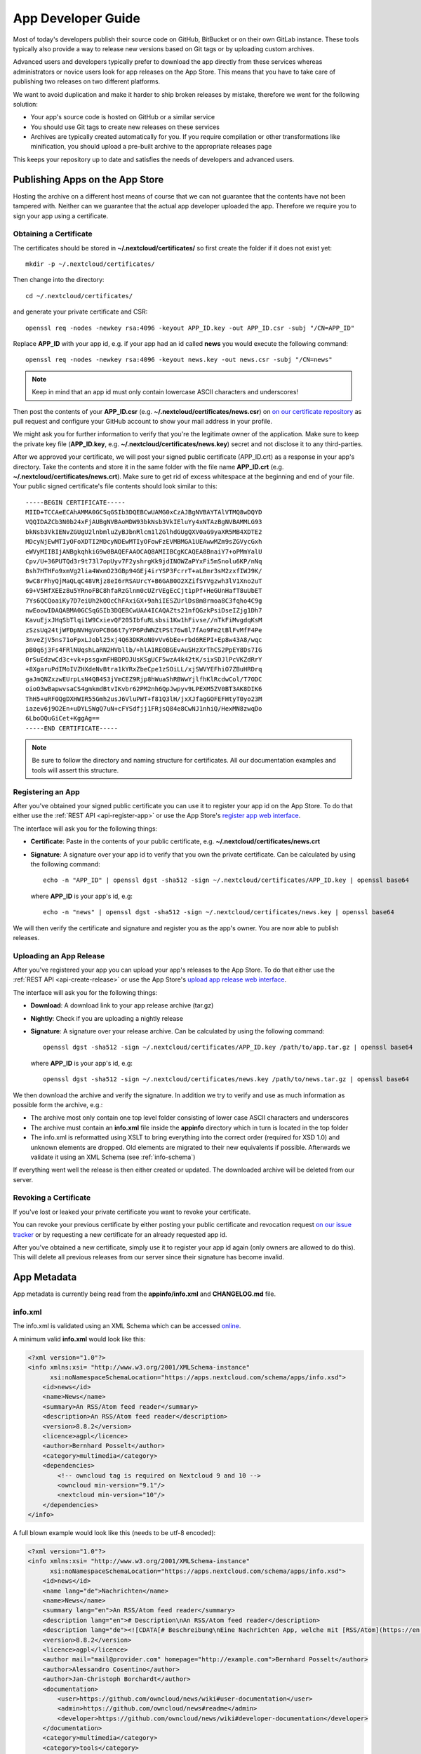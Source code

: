 App Developer Guide
===================

Most of today's developers publish their source code on GitHub, BitBucket or on their own GitLab instance. These tools typically also provide a way to release new versions based on Git tags or by uploading custom archives.

Advanced users and developers typically prefer to download the app directly from these services whereas administrators or novice users look for app releases on the App Store. This means that you have to take care of publishing two releases on two different platforms.

We want to avoid duplication and make it harder to ship broken releases by mistake, therefore we went for the following solution:

* Your app's source code is hosted on GitHub or a similar service

* You should use Git tags to create new releases on these services

* Archives are typically created automatically for you. If you require compilation or other transformations like minification, you should upload a pre-built archive to the appropriate releases page

This keeps your repository up to date and satisfies the needs of developers and advanced users.

Publishing Apps on the App Store
--------------------------------
Hosting the archive on a different host means of course that we can not guarantee that the contents have not been tampered with. Neither can we guarantee that the actual app developer uploaded the app. Therefore we require you to sign your app using a certificate.

Obtaining a Certificate
~~~~~~~~~~~~~~~~~~~~~~~
The certificates should be stored in **~/.nextcloud/certificates/** so first create the folder if it does not exist yet::

    mkdir -p ~/.nextcloud/certificates/

Then change into the directory::

    cd ~/.nextcloud/certificates/

and generate your private certificate and CSR::

    openssl req -nodes -newkey rsa:4096 -keyout APP_ID.key -out APP_ID.csr -subj "/CN=APP_ID"

Replace **APP_ID** with your app id, e.g. if your app had an id called **news** you would execute the following command::

    openssl req -nodes -newkey rsa:4096 -keyout news.key -out news.csr -subj "/CN=news"

.. note:: Keep in mind that an app id must only contain lowercase ASCII characters and underscores!

Then post the contents of your **APP_ID.csr** (e.g. **~/.nextcloud/certificates/news.csr**) on `on our certificate repository <https://github.com/nextcloud/app-certificate-requests>`_ as pull request and configure your GitHub account to show your mail address in your profile.

We might ask you for further information to verify that you're the legitimate owner of the application. Make sure to keep the private key file (**APP_ID.key**, e.g. **~/.nextcloud/certificates/news.key**) secret and not disclose it to any third-parties.

After we approved your certificate, we will post your signed public certificate (APP_ID.crt) as a response in your app's directory. Take the contents and store it in the same folder with the file name **APP_ID.crt** (e.g. **~/.nextcloud/certificates/news.crt**). Make sure to get rid of excess whitespace at the beginning and end of your file. Your public signed certificate's file contents should look similar to this::

    -----BEGIN CERTIFICATE-----
    MIID+TCCAeECAhAMMA0GCSqGSIb3DQEBCwUAMG0xCzAJBgNVBAYTAlVTMQ8wDQYD
    VQQIDAZCb3N0b24xFjAUBgNVBAoMDW93bkNsb3VkIEluYy4xNTAzBgNVBAMMLG93
    bkNsb3VkIENvZGUgU2lnbmluZyBJbnRlcm1lZGlhdGUgQXV0aG9yaXR5MB4XDTE2
    MDcyNjEwMTIyOFoXDTI2MDcyNDEwMTIyOFowFzEVMBMGA1UEAwwMZm9sZGVycGxh
    eWVyMIIBIjANBgkqhkiG9w0BAQEFAAOCAQ8AMIIBCgKCAQEA8BnaiY7+oPMmYalU
    Cpv/U+36PUTQd3r9t73l7opUyv7F2yshrgKk9jdINOWZaPYxFi5mSnolu6KP/nNq
    Bsh7HTHFo9xmVg2lia4WxmO23GBp94GEj4irYSP3FcrrT+aLBmr3sM2zxfIWJ9K/
    9wC8rFhyQjMaQLqC48VRjz8eI6rRSAUrcY+B6GAB0O2XZifSYVgzwh3lV1Xno2uT
    69+V5HfXEEz8u5YRnoFBC8hfaRzGlnm0cUZrVEgEcCjt1pPf+HeGUnHafT8uUbET
    7Ys6QCQoaiKy7D7eiUh2kOOcChFAxiGX+9ahiIESZUrlDs8m8rmoa8C3fqho4C9g
    nwEoowIDAQABMA0GCSqGSIb3DQEBCwUAA4ICAQAZts21nfQGzkPsiDseIZjg1Dh7
    KavuEjxJHqSbTlqi1W9CxievQF205IbfuRLsbsi1Kw1hFivse//nTkFiMvgdqKsM
    zSzsUq24tjWFDpNVHgVoPCBG6t7yYP6PdWNZtPSt76w8l7fAo9Fm2tBlFvMfF4Pe
    3nveZjV5ns71oFpxLJobl25xj4Q63DKRoN0vVv6bEe+rbd6REPI+Ep8w43A8/wqc
    pB0q6j3Fs4FRlNUqshLaRN2HVbllb/+hlA1REOBGEvAuSHzXrThCS2PpEY8Ds7IG
    0rSuEdzwCd3c+vk+pssgxmFHBDPDJUsKSgUCF5wzA4k42tK/sixSDJlPcVKZdRrY
    +8XgaruPdIMoIVZHXdeNvBtra1kYRxZbeCpe1zSOiLL/xjSWVYEFhiO7ZBuHRDrq
    gaJmQNZxzwEUrpLsN4QB4S3jVmCEZ9Rjp8hWuaShRBWwYjlfhKlRcdwCol/T7ODC
    oioO3wBapwvsaCS4gmkmdBtvIKvbr62PM2nh6QpJwpyv9LPEXM5ZV0BT3AK8DIK6
    ThH5+uRF0QgDXHWIR55Gmh2usJ6VluPWT+f81Q3lH/jxXJfagGOFEFHtyT0yo23M
    iazev6j9O2En+uDYLSWgQ7uN+cFYSdfjj1FRjsQ84e8CwNJ1nhiQ/HexMN8zwqDo
    6LboOQuGiCet+KggAg==
    -----END CERTIFICATE-----

.. note:: Be sure to follow the directory and naming structure for certificates. All our documentation examples and tools will assert this structure.

Registering an App
~~~~~~~~~~~~~~~~~~
After you've obtained your signed public certificate you can use it to register your app id on the App Store. To do that either use the :ref:`REST API <api-register-app>` or use the App Store's `register app web interface <https://apps.nextcloud.com/developer/apps/new>`_.

The interface will ask you for the following things:

* **Certificate**: Paste in the contents of your public certificate, e.g. **~/.nextcloud/certificates/news.crt**
* **Signature**: A signature over your app id to verify that you own the private certificate. Can be calculated by using the following command::

    echo -n "APP_ID" | openssl dgst -sha512 -sign ~/.nextcloud/certificates/APP_ID.key | openssl base64

  where **APP_ID** is your app's id, e.g::

    echo -n "news" | openssl dgst -sha512 -sign ~/.nextcloud/certificates/news.key | openssl base64

We will then verify the certificate and signature and register you as the app's owner. You are now able to publish releases.

Uploading an App Release
~~~~~~~~~~~~~~~~~~~~~~~~
After you've registered your app you can upload your app's releases to the App Store. To do that either use the :ref:`REST API <api-create-release>` or use the App Store's `upload app release web interface <https://apps.nextcloud.com/developer/apps/releases/new>`_.

The interface will ask you for the following things:

* **Download**: A download link to your app release archive (tar.gz)
* **Nightly**: Check if you are uploading a nightly release
* **Signature**: A signature over your release archive. Can be calculated by using the following command::

    openssl dgst -sha512 -sign ~/.nextcloud/certificates/APP_ID.key /path/to/app.tar.gz | openssl base64

  where **APP_ID** is your app's id, e.g::

    openssl dgst -sha512 -sign ~/.nextcloud/certificates/news.key /path/to/news.tar.gz | openssl base64

We then download the archive and verify the signature. In addition we try to verify and use as much information as possible form the archive, e.g.:

* The archive most only contain one top level folder consisting of lower case ASCII characters and underscores

* The archive must contain an **info.xml** file inside the **appinfo** directory which in turn is located in the top folder

* The info.xml is reformatted using XSLT to bring everything into the correct order (required for XSD 1.0) and unknown elements are dropped. Old elements are migrated to their new equivalents if possible. Afterwards we validate it using an XML Schema (see :ref:`info-schema`)

If everything went well the release is then either created or updated. The downloaded archive will be deleted from our server.

Revoking a Certificate
~~~~~~~~~~~~~~~~~~~~~~
If you've lost or leaked your private certificate you want to revoke your certificate.

You can revoke your previous certificate by either posting your public certificate and revocation request `on our issue tracker <https://github.com/nextcloud/appstore/issues/new>`_ or by requesting a new certificate for an already requested app id.

After you've obtained a new certificate, simply use it to register your app id again (only owners are allowed to do this). This will delete all previous releases from our server since their signature has become invalid.

.. _app-metadata:

App Metadata
------------

App metadata is currently being read from the **appinfo/info.xml** and **CHANGELOG.md** file.

info.xml
~~~~~~~~
The info.xml is validated using an XML Schema which can be accessed `online <https://apps.nextcloud.com/schema/apps/info.xsd>`_.

A minimum valid **info.xml** would look like this:

.. code-block:: xml

    <?xml version="1.0"?>
    <info xmlns:xsi= "http://www.w3.org/2001/XMLSchema-instance"
          xsi:noNamespaceSchemaLocation="https://apps.nextcloud.com/schema/apps/info.xsd">
        <id>news</id>
        <name>News</name>
        <summary>An RSS/Atom feed reader</summary>
        <description>An RSS/Atom feed reader</description>
        <version>8.8.2</version>
        <licence>agpl</licence>
        <author>Bernhard Posselt</author>
        <category>multimedia</category>
        <dependencies>
            <!-- owncloud tag is required on Nextcloud 9 and 10 -->
            <owncloud min-version="9.1"/>
            <nextcloud min-version="10"/>
        </dependencies>
    </info>

A full blown example would look like this (needs to be utf-8 encoded):

.. code-block:: xml

    <?xml version="1.0"?>
    <info xmlns:xsi= "http://www.w3.org/2001/XMLSchema-instance"
          xsi:noNamespaceSchemaLocation="https://apps.nextcloud.com/schema/apps/info.xsd">
        <id>news</id>
        <name lang="de">Nachrichten</name>
        <name>News</name>
        <summary lang="en">An RSS/Atom feed reader</summary>
        <description lang="en"># Description\nAn RSS/Atom feed reader</description>
        <description lang="de"><![CDATA[# Beschreibung\nEine Nachrichten App, welche mit [RSS/Atom](https://en.wikipedia.org/wiki/RSS) umgehen kann]]></description>
        <version>8.8.2</version>
        <licence>agpl</licence>
        <author mail="mail@provider.com" homepage="http://example.com">Bernhard Posselt</author>
        <author>Alessandro Cosentino</author>
        <author>Jan-Christoph Borchardt</author>
        <documentation>
            <user>https://github.com/owncloud/news/wiki#user-documentation</user>
            <admin>https://github.com/owncloud/news#readme</admin>
            <developer>https://github.com/owncloud/news/wiki#developer-documentation</developer>
        </documentation>
        <category>multimedia</category>
        <category>tools</category>
        <website>https://github.com/owncloud/news</website>
        <bugs>https://github.com/owncloud/news/issues</bugs>
        <repository>https://github.com/owncloud/news</repository>
        <screenshot>https://example.com/1.png</screenshot>
        <screenshot>https://example.com/2.jpg</screenshot>
        <dependencies>
            <php min-version="5.6" min-int-size="64"/>
            <database min-version="9.4">pgsql</database>
            <database>sqlite</database>
            <database min-version="5.5">mysql</database>
            <command>grep</command>
            <command>ls</command>
            <lib min-version="2.7.8">libxml</lib>
            <lib>curl</lib>
            <lib>SimpleXML</lib>
            <lib>iconv</lib>
            <!-- owncloud tag is required on Nextcloud 9 and 10 -->
            <owncloud min-version="9.0" max-version="9.1"/>
            <nextcloud min-version="9" max-version="10"/>
        </dependencies>
        <background-jobs>
            <job>OCA\DAV\CardDAV\Sync\SyncJob</job>
        </background-jobs>
        <repair-steps>
            <pre-migration>
                <step>OCA\DAV\Migration\Classification</step>
            </pre-migration>
            <post-migration>
                <step>OCA\DAV\Migration\Classification</step>
            </post-migration>
            <live-migration>
                <step>OCA\DAV\Migration\GenerateBirthdays</step>
            </live-migration>
            <install>
                <step>OCA\DAV\Migration\GenerateBirthdays</step>
            </install>
            <uninstall>
                <step>OCA\DAV\Migration\GenerateBirthdays</step>
            </uninstall>
        </repair-steps>
        <two-factor-providers>
            <provider>OCA\AuthF\TwoFactor\Provider</provider>
        </two-factor-providers>
        <commands>
            <command>A\Php\Class</command>
        </commands>
        <ocsid>123</ocsid>
    </info>

The following tags are validated and used in the following way:

id
    * required
    * must contain only lowercase ASCII characters and underscore
    * must match the first folder in the archive
    * will be used to identify the app
name
    * required
    * must occur at least once with **lang="en"** or no lang attribute
    * can be translated by using multiple elements with different **lang** attribute values, language code needs to be set **lang** attribute
    * will be rendered on the app detail page
summary
    * optional
    * if not provided the description element's text will be used
    * must occur at least once with **lang="en"** or no lang attribute
    * can be translated by using multiple elements with different **lang** attribute values, language code needs to be set **lang** attribute
    * will be rendered on the app list page as short description
description
    * required
    * must occur at least once with **lang="en"** or no lang attribute
    * can contain Markdown
    * can be translated by using multiple elements with different **lang** attribute values, language code needs to be set **lang** attribute
    * will be rendered on the app detail page
version
    * required
    * must be a `semantic version <http://semver.org/>`_ without build metadata, e.g. 9.0.1 or 9.1.0-alpha.1
licence
    * required
    * must contain **agpl** as the only valid value
author
    * required
    * can occur multiple times with different authors
    * can contain a **mail** attribute which must be an email
    * can contain a **homepage** which must be an URL
    * will not (yet) be rendered on the App Store
    * will be provided through the REST API
documentation/user
    * optional
    * must contain an URL to the user documentation
    * will be rendered on the app detail page
documentation/admin
    * optional
    * must contain an URL to the admin documentation
    * will be rendered on the app detail page
documentation/developer
    * optional
    * must contain an URL to the developer documentation
    * will be rendered on the app detail page
category
    * optional
    * if not provided the category **tools** will be used
    * must contain one of the following values:

       * **auth**
       * **customization**
       * **files**
       * **integration**
       * **monitoring**
       * **multimedia**
       * **office**
       * **organization**
       * **social**
       * **tools**

    * old categories are migrated:

       * **tool**, **game** and **other** will be converted to **tools**
       * **productivity** will be converted to **organization**

    * can occur more than once with different categories
website
    * optional
    * must contain an URL to the project's homepage
    * will be rendered on the app detail page
bugs
    * optional
    * must contain an URL to the project's bug tracker
    * will be rendered on the app detail page
repository
    * optional
    * must contain an URL to the project's repository
    * can contain a **type** attribute, **git**, **mercurial**, **subversion** and **bzr** are allowed values, defaults to **git**
    * currently not used
screenshot
    * optional
    * must contain an HTTPS URL to an image
    * will be rendered on the app list and detail page in the given order
dependencies/php
    * optional
    * can contain a **min-version** attribute (maximum 3 digits separated by dots)
    * can contain a **max-version** attribute (maximum 3 digits separated by dots)
    * can contain a **min-int-size** attribute, 32 or 64 are allowed as valid values
    * will be rendered on the app releases page
dependencies/database
    * optional
    * must contain the database name as text, **sqlite**, **pgsql** and **mysql** are allowed as valid values
    * can occur multiple times with different databases
    * can contain a **min-version** attribute (maximum 3 digits separated by dots)
    * can contain a **max-version** attribute (maximum 3 digits separated by dots)
    * will be rendered on the app releases page
dependencies/command
    * optional
    * must contain a linux command as text value
    * can occur multiple times with different commands
    * will be rendered on the app releases page
dependencies/lib
    * optional
    * will be rendered on the app releases page
    * must contain a required php extension
    * can occur multiple times with different php extensions
    * can contain a **min-version** attribute (maximum 3 digits separated by dots)
    * can contain a **max-version** attribute (maximum 3 digits separated by dots)
dependencies/nextcloud
    * required on Nextcloud 11 or higher
    * if absent white-listed owncloud versions will be taken from the owncloud element (see below)
    * must contain a **min-version** attribute (maximum 3 digits separated by dots)
    * can contain a **max-version** attribute (maximum 3 digits separated by dots)
dependencies/owncloud
    * optional
    * used for app migration period (Nextcloud 9 and 10)
    * must contain a **min-version** attribute (**9.0** or **9.1**)
    * can contain a **max-version** attribute (**9.0** or **9.1**)
    * 9.0 will be migrated to Nextcloud 9
    * 9.1 will be migrated to Nextcloud 10
    * All other versions will be ignored
background-jobs/job
    * optional
    * must contain a php class which is run as background jobs
    * will not be used, only validated
repair-steps/pre-migration/step
    * optional
    * must contain a php class which is run before executing database migrations
    * will not be used, only validated
repair-steps/post-migration/step
    * optional
    * must contain a php class which is run after executing database migrations
    * will not be used, only validated
repair-steps/live-migration/step
    * optional
    * must contain a php class which is run after executing post-migration jobs
    * will not be used, only validated
repair-steps/install/step
    * optional
    * must contain a php class which is run after installing the app
    * will not be used, only validated
repair-steps/uninstall/step
    * optional
    * must contain a php class which is run after uninstalling the app
    * will not be used, only validated
two-factor-providers/provider
    * optional
    * must contain a php class which is registered as two factor auth provider
    * will not be used, only validated
commands/command
    * optional
    * must contain a php class which is registered as occ command
    * will not be used, only validated
ocsid
    * optional
    * used only to identify the app for Nextcloud versions 9 and 10
    * equal to the id on the old app store, e.g. **https://apps.owncloud.com/content/show.php/Spreed.ME?content=174436** would use **174436**
    * if not provided in your info.xml then the app will not be available for Nextcloud 9 and 10
    * if you do not have an id yet, create an app on the apps.owncloud.com app store and use that id. This ensures that the id is unique and unused. You can delete the app afterwards if you do not want to publish your app on both stores.
    * deprecated; Support will be moved once 9 an 10 run out of support

The following character maximum lengths are enforced:

* All description Strings are database text fields and therefore not limited in size
* All other Strings have a maximum of 256 characters

The following elements are either deprecated or for internal use only and will fail the validation if present:

* **standalone**
* **default_enable**
* **shipped**
* **public**
* **remote**
* **requiremin**
* **requiremax**


Changelog
~~~~~~~~~

The changelog has to be named **CHANGELOG.md** and being placed in your app's top level folder, e.g. **news/CHANGELOG.md**.

Changelogs have to follow the `Keep a CHANGELOG format <http://keepachangelog.com>`_, e.g.::

    ## [Unreleased]
    ### Added
    - Nighly changes here

    ## 0.6.0 – 2016-09-20
    ### Added
    - Alias support
      [#1523](https://github.com/owncloud/mail/pull/1523) @tahaalibra
    - New incoming messages are prefetched
      [#1631](https://github.com/owncloud/mail/pull/1631) @ChristophWurst
    - Custom app folder support
      [#1627](https://github.com/owncloud/mail/pull/1627) @juliushaertl
    - Improved search
      [#1609](https://github.com/owncloud/mail/pull/1609) @ChristophWurst
    - Scroll to refresh
      [#1595](https://github.com/owncloud/mail/pull/1593) @ChristophWurst
    - Shortcuts to star and mark messages as unread
      [#1590](https://github.com/owncloud/mail/pull/1590) @ChristophWurst
    - Shortcuts to select previous/next messsage
      [#1557](https://github.com/owncloud/mail/pull/1557) @ChristophWurst

    ### Changed
    - Minimum server is Nextcloud 10/ownCloud 9.1
      [#84](https://github.com/nextcloud/mail/pull/84) @ChristophWurst
    - Use session storage instead of local storage for client-side cache
      [#1612](https://github.com/owncloud/mail/pull/1612) @ChristophWurst
    - When deleting the current message, the next one is selected immediatelly
      [#1585](https://github.com/owncloud/mail/pull/1585) @ChristophWurst

    ### Fixed
    - Client error while composing a new message
      [#1609](https://github.com/owncloud/mail/pull/1609) @ChristophWurst
    - Delay app start until page has finished loading
      [#1634](https://github.com/owncloud/mail/pull/1634) @ChristophWurst
    - Auto-redirection of HTML mail links
      [#1603](https://github.com/owncloud/mail/pull/1603) @ChristophWurst
    - Update folder counters when reading/deleting messages
      [#1585](https://github.com/owncloud/mail/pull/1585)

    ### Removed
    - Removed old API

    ### Deprecated
    - Deprecated new API

    ### Security
    - Fixed XXE in xml upload

.. note:: The regex for matching the line is **^## (\\d+\\.\\d+\\.\\d+)**, the regex for nightlies is **^## [Unreleased]**

The version has to be equal to the version in your info.xml. If the parser can't find a changelog entry, it will be set to an empty string. Only the changelog for the current release will be imported.

The changelog for nightlies will be taken from the **## [Unreleased]** block

Changelogs can be translated as well. To add a changelog for a specific translation, use **CHANGELOG.code.md**, e.g.: **CHANGELOG.fr.md**

.. _info-schema:

Schema Integration
------------------
We provide an XML schema for the info.xml file which is available under `https://apps.nextcloud.com/schema/apps/info.xsd <https://apps.nextcloud.com/schema/apps/info.xsd>`_ and can be used to validate your info.xml or provide autocompletion in your IDE.

You can validate your info.xml using `various online tools <http://www.utilities-online.info/xsdvalidation/>`_

Various IDEs automatically validate and auto complete XML elements and attributes if you add the schema in your info.xml like this:

.. code-block:: xml

    <?xml version="1.0"?>
    <info xmlns:xsi= "http://www.w3.org/2001/XMLSchema-instance"
          xsi:noNamespaceSchemaLocation="https://apps.nextcloud.com/schema/apps/info.xsd">

          <!-- content here -->

    </info>

